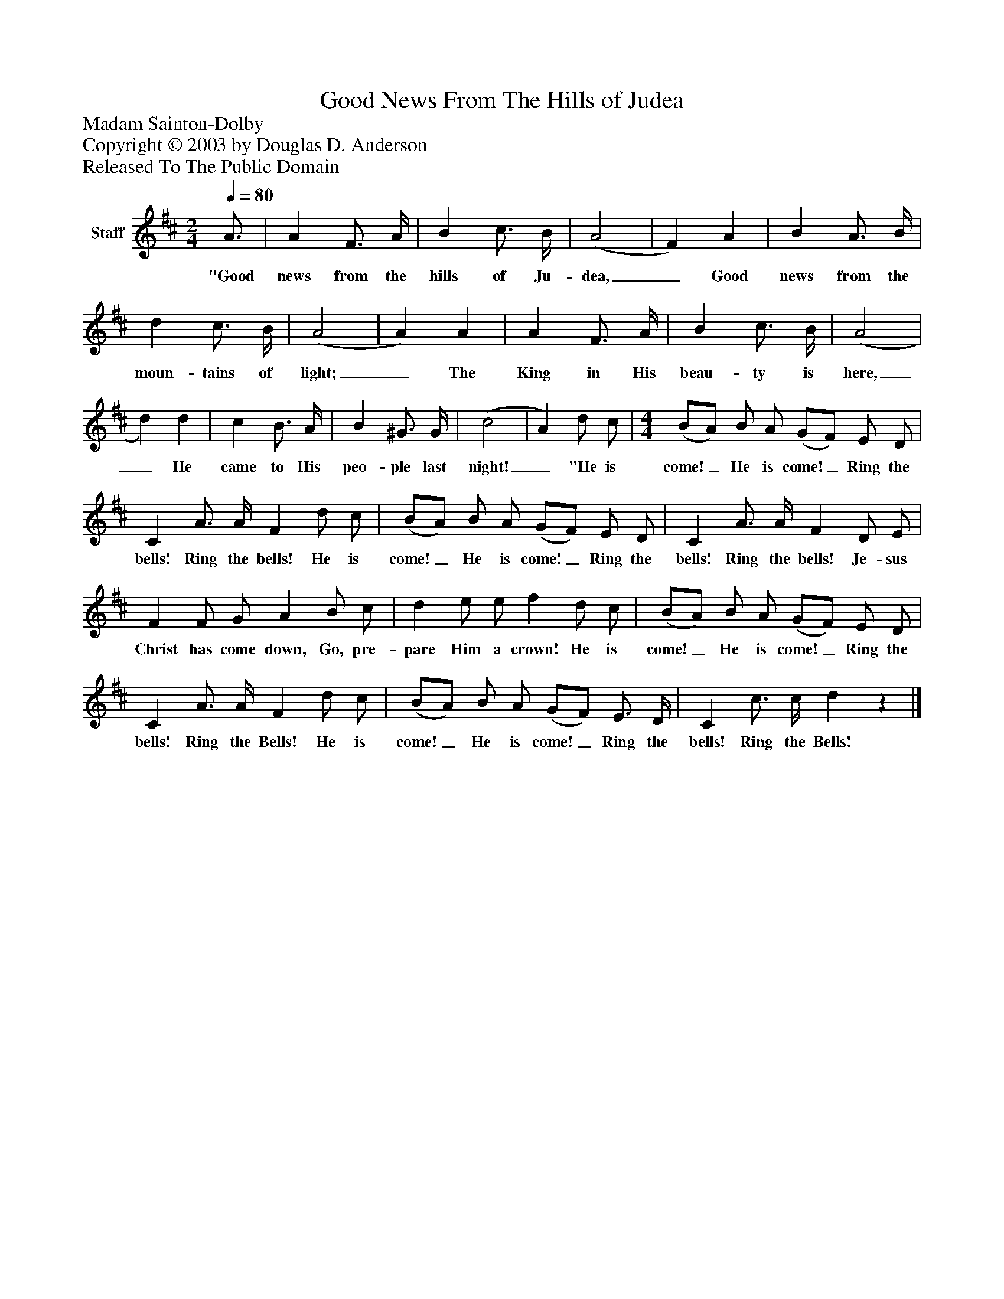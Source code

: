 %%abc-creator mxml2abc 1.4
%%abc-version 2.0
%%continueall true
%%titletrim true
%%titleformat A-1 T C1, Z-1, S-1
X: 0
T: Good News From The Hills of Judea
Z: Madam Sainton-Dolby
Z: Copyright © 2003 by Douglas D. Anderson
Z: Released To The Public Domain
L: 1/4
M: 2/4
Q: 1/4=80
V: P1 name="Staff"
%%MIDI program 1 19
K: D
[V: P1]  A3/4 | A F3/4 A/4 | B c3/4 B/4 | (A2 | F) A | B A3/4 B/4 | d c3/4 B/4 | (A2 | A) A | A F3/4 A/4 | B c3/4 B/4 | (A2 | d) d | c B3/4 A/4 | B ^G3/4 G/4 | (c2 | A) d/ c/ | [M: 4/4]  (B/A/) B/ A/ (G/F/) E/ D/ | C A3/4 A/4 F d/ c/ | (B/A/) B/ A/ (G/F/) E/ D/ | C A3/4 A/4 F D/ E/ | F F/ G/ A B/ c/ | d e/ e/ f d/ c/ | (B/A/) B/ A/ (G/F/) E/ D/ | C A3/4 A/4 F d/ c/ | (B/A/) B/ A/ (G/F/) E3/4 D/4 | C c3/4 c/4 dz|]
w: "Good news from the hills of Ju- dea,_ Good news from the moun- tains of light;_ The King in His beau- ty is here,_ He came to His peo- ple last night!_ "He is come!_ He is come!_ Ring the bells! Ring the bells! He is come!_ He is come!_ Ring the bells! Ring the bells! Je- sus Christ has come down, Go, pre- pare Him a crown! He is come!_ He is come!_ Ring the bells! Ring the Bells! He is come!_ He is come!_ Ring the bells! Ring the Bells!

